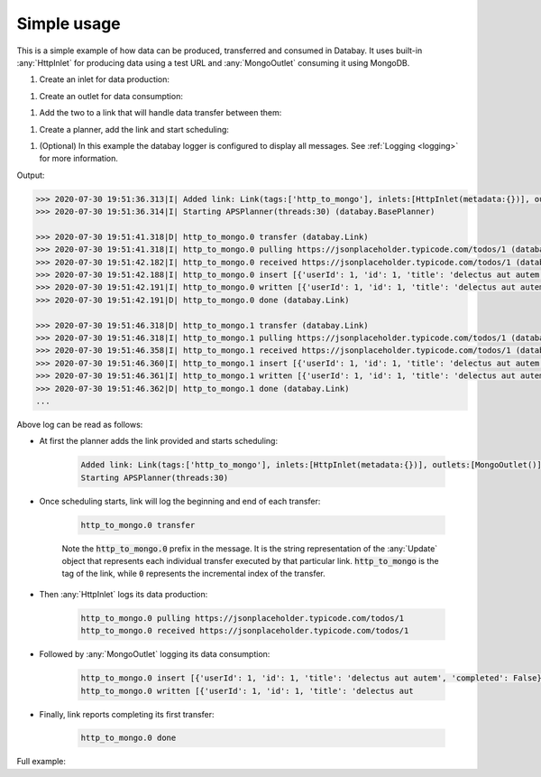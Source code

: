 Simple usage
------------

.. container:: tutorial-block

    This is a simple example of how data can be produced, transferred and consumed in Databay. It uses built-in :any:`HttpInlet` for producing data using a test URL and :any:`MongoOutlet` consuming it using MongoDB.

    #. Create an inlet for data production:

    .. rst-class:: highlight-small
    .. literalinclude:: ../../examples/simple_usage.py
        :language: python
        :start-at: http_inlet = HttpInlet
        :end-at: http_inlet = HttpInlet

    #. Create an outlet for data consumption:

    .. rst-class:: highlight-small
    .. literalinclude:: ../../examples/simple_usage.py
        :language: python
        :start-at: mongo_outlet = MongoOutlet
        :end-at: mongo_outlet = MongoOutlet

    #. Add the two to a link that will handle data transfer between them:

    .. rst-class:: highlight-small
    .. literalinclude:: ../../examples/simple_usage.py
        :language: python
        :start-at: link = Link
        :end-at: tags='http_to_mongo'

    #. Create a planner, add the link and start scheduling:

    .. rst-class:: highlight-small
    .. literalinclude:: ../../examples/simple_usage.py
        :language: python
        :start-at: planner =
        :end-at: planner.start

    #. (Optional) In this example the databay logger is configured to display all messages. See :ref:`Logging <logging>` for more information.

    .. rst-class:: highlight-small
    .. literalinclude:: ../../examples/simple_usage.py
        :language: python
        :start-at: .getLogger('databay')
        :end-at: .getLogger('databay')


    Output:

    .. rst-class:: highlight-small
    .. code-block:: python

        >>> 2020-07-30 19:51:36.313|I| Added link: Link(tags:['http_to_mongo'], inlets:[HttpInlet(metadata:{})], outlets:[MongoOutlet()], interval:0:00:05) (databay.BasePlanner)
        >>> 2020-07-30 19:51:36.314|I| Starting APSPlanner(threads:30) (databay.BasePlanner)

        >>> 2020-07-30 19:51:41.318|D| http_to_mongo.0 transfer (databay.Link)
        >>> 2020-07-30 19:51:41.318|I| http_to_mongo.0 pulling https://jsonplaceholder.typicode.com/todos/1 (databay.HttpInlet)
        >>> 2020-07-30 19:51:42.182|I| http_to_mongo.0 received https://jsonplaceholder.typicode.com/todos/1 (databay.HttpInlet)
        >>> 2020-07-30 19:51:42.188|I| http_to_mongo.0 insert [{'userId': 1, 'id': 1, 'title': 'delectus aut autem', 'completed': False}] (databay.MongoOutlet)
        >>> 2020-07-30 19:51:42.191|I| http_to_mongo.0 written [{'userId': 1, 'id': 1, 'title': 'delectus aut autem', 'completed': False, '_id': ObjectId('5f22c25ea7aca516ec3fcf38')}] (databay.MongoOutlet)
        >>> 2020-07-30 19:51:42.191|D| http_to_mongo.0 done (databay.Link)

        >>> 2020-07-30 19:51:46.318|D| http_to_mongo.1 transfer (databay.Link)
        >>> 2020-07-30 19:51:46.318|I| http_to_mongo.1 pulling https://jsonplaceholder.typicode.com/todos/1 (databay.HttpInlet)
        >>> 2020-07-30 19:51:46.358|I| http_to_mongo.1 received https://jsonplaceholder.typicode.com/todos/1 (databay.HttpInlet)
        >>> 2020-07-30 19:51:46.360|I| http_to_mongo.1 insert [{'userId': 1, 'id': 1, 'title': 'delectus aut autem', 'completed': False}] (databay.MongoOutlet)
        >>> 2020-07-30 19:51:46.361|I| http_to_mongo.1 written [{'userId': 1, 'id': 1, 'title': 'delectus aut autem', 'completed': False, '_id': ObjectId('5f22c262a7aca516ec3fcf39')}] (databay.MongoOutlet)
        >>> 2020-07-30 19:51:46.362|D| http_to_mongo.1 done (databay.Link)
        ...



    Above log can be read as follows:

    * At first the planner adds the link provided and starts scheduling:

        .. rst-class:: highlight-small
        .. code-block:: python

            Added link: Link(tags:['http_to_mongo'], inlets:[HttpInlet(metadata:{})], outlets:[MongoOutlet()], interval:0:00:05)
            Starting APSPlanner(threads:30)

    * Once scheduling starts, link will log the beginning and end of each transfer:

        .. rst-class:: highlight-small
        .. code-block:: python

            http_to_mongo.0 transfer

        Note the :code:`http_to_mongo.0` prefix in the message. It is the string representation of the :any:`Update` object that represents each individual transfer executed by that particular link. :code:`http_to_mongo` is the tag of the link, while :code:`0` represents the incremental index of the transfer.

    * Then :any:`HttpInlet` logs its data production:

        .. rst-class:: highlight-small
        .. code-block:: python

                http_to_mongo.0 pulling https://jsonplaceholder.typicode.com/todos/1
                http_to_mongo.0 received https://jsonplaceholder.typicode.com/todos/1

    * Followed by :any:`MongoOutlet` logging its data consumption:

        .. rst-class:: highlight-small
        .. code-block:: python

            http_to_mongo.0 insert [{'userId': 1, 'id': 1, 'title': 'delectus aut autem', 'completed': False}]
            http_to_mongo.0 written [{'userId': 1, 'id': 1, 'title': 'delectus aut


    * Finally, link reports completing its first transfer:

        .. rst-class:: highlight-small
        .. code-block:: python

            http_to_mongo.0 done



    Full example:

    .. literalinclude:: ../../examples/simple_usage.py
        :language: python

